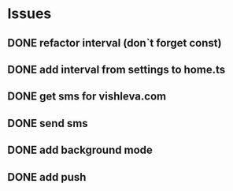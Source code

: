 * Issues
** DONE refactor interval (don`t forget const)
   CLOSED: [2017-04-17 Mon 16:22]
** DONE add interval from settings to home.ts
   CLOSED: [2017-04-17 Mon 19:17]
** DONE get sms for vishleva.com
   CLOSED: [2017-04-17 Mon 19:17]
** DONE send sms
   CLOSED: [2017-04-21 Fri 17:36]
** DONE add background mode
** DONE add push
   CLOSED: [2017-05-16 Tue 14:34]
